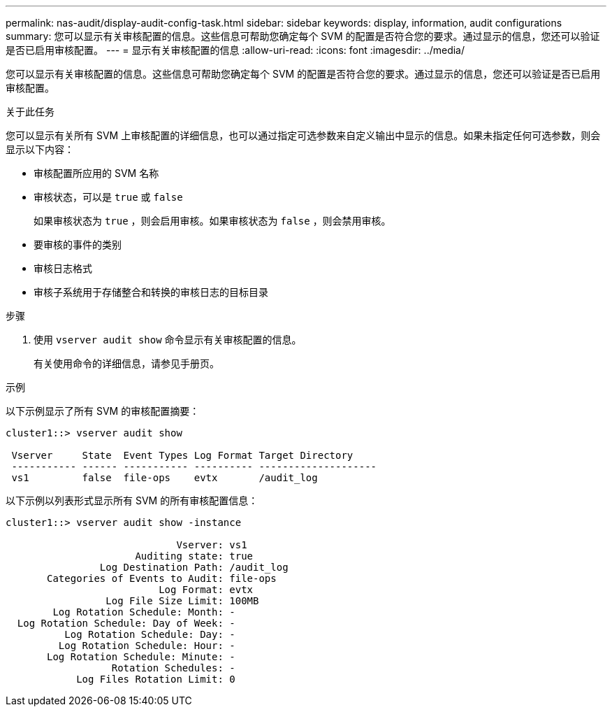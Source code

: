 ---
permalink: nas-audit/display-audit-config-task.html 
sidebar: sidebar 
keywords: display, information, audit configurations 
summary: 您可以显示有关审核配置的信息。这些信息可帮助您确定每个 SVM 的配置是否符合您的要求。通过显示的信息，您还可以验证是否已启用审核配置。 
---
= 显示有关审核配置的信息
:allow-uri-read: 
:icons: font
:imagesdir: ../media/


[role="lead"]
您可以显示有关审核配置的信息。这些信息可帮助您确定每个 SVM 的配置是否符合您的要求。通过显示的信息，您还可以验证是否已启用审核配置。

.关于此任务
您可以显示有关所有 SVM 上审核配置的详细信息，也可以通过指定可选参数来自定义输出中显示的信息。如果未指定任何可选参数，则会显示以下内容：

* 审核配置所应用的 SVM 名称
* 审核状态，可以是 `true` 或 `false`
+
如果审核状态为 `true` ，则会启用审核。如果审核状态为 `false` ，则会禁用审核。

* 要审核的事件的类别
* 审核日志格式
* 审核子系统用于存储整合和转换的审核日志的目标目录


.步骤
. 使用 `vserver audit show` 命令显示有关审核配置的信息。
+
有关使用命令的详细信息，请参见手册页。



.示例
以下示例显示了所有 SVM 的审核配置摘要：

[listing]
----
cluster1::> vserver audit show

 Vserver     State  Event Types Log Format Target Directory
 ----------- ------ ----------- ---------- --------------------
 vs1         false  file-ops    evtx       /audit_log
----
以下示例以列表形式显示所有 SVM 的所有审核配置信息：

[listing]
----
cluster1::> vserver audit show -instance

                             Vserver: vs1
                      Auditing state: true
                Log Destination Path: /audit_log
       Categories of Events to Audit: file-ops
                          Log Format: evtx
                 Log File Size Limit: 100MB
        Log Rotation Schedule: Month: -
  Log Rotation Schedule: Day of Week: -
          Log Rotation Schedule: Day: -
         Log Rotation Schedule: Hour: -
       Log Rotation Schedule: Minute: -
                  Rotation Schedules: -
            Log Files Rotation Limit: 0
----